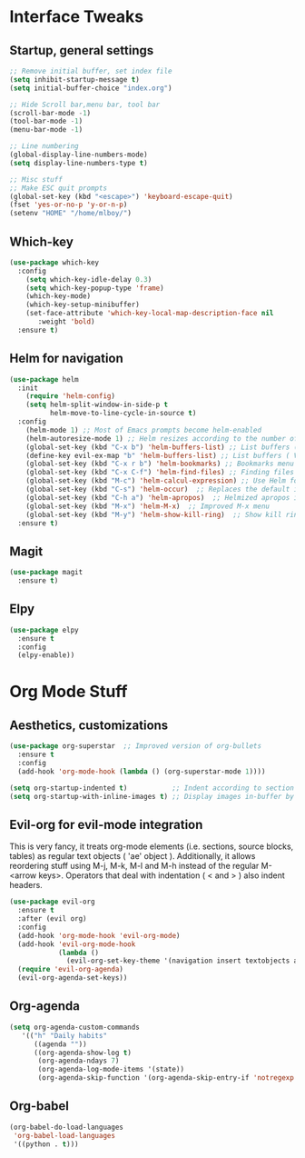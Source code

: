 #+STARTUP: overview 
* Interface Tweaks
** Startup, general settings
#+BEGIN_SRC emacs-lisp
;; Remove initial buffer, set index file
(setq inhibit-startup-message t)
(setq initial-buffer-choice "index.org")

;; Hide Scroll bar,menu bar, tool bar
(scroll-bar-mode -1)
(tool-bar-mode -1)
(menu-bar-mode -1)

;; Line numbering
(global-display-line-numbers-mode)
(setq display-line-numbers-type t)

;; Misc stuff
;; Make ESC quit prompts
(global-set-key (kbd "<escape>") 'keyboard-escape-quit)
(fset 'yes-or-no-p 'y-or-n-p)
(setenv "HOME" "/home/mlboy/")
#+END_SRC

#+RESULTS:

** Which-key
#+BEGIN_SRC emacs-lisp
(use-package which-key
  :config 
    (setq which-key-idle-delay 0.3)
    (setq which-key-popup-type 'frame)
    (which-key-mode)
    (which-key-setup-minibuffer)
    (set-face-attribute 'which-key-local-map-description-face nil 
       :weight 'bold)
  :ensure t)
#+END_SRC

** Helm for navigation
#+BEGIN_SRC emacs-lisp
(use-package helm
  :init
    (require 'helm-config)
    (setq helm-split-window-in-side-p t
          helm-move-to-line-cycle-in-source t)
  :config 
    (helm-mode 1) ;; Most of Emacs prompts become helm-enabled
    (helm-autoresize-mode 1) ;; Helm resizes according to the number of candidates
    (global-set-key (kbd "C-x b") 'helm-buffers-list) ;; List buffers ( Emacs way )
    (define-key evil-ex-map "b" 'helm-buffers-list) ;; List buffers ( Vim way )
    (global-set-key (kbd "C-x r b") 'helm-bookmarks) ;; Bookmarks menu
    (global-set-key (kbd "C-x C-f") 'helm-find-files) ;; Finding files with Helm
    (global-set-key (kbd "M-c") 'helm-calcul-expression) ;; Use Helm for calculations
    (global-set-key (kbd "C-s") 'helm-occur)  ;; Replaces the default isearch keybinding
    (global-set-key (kbd "C-h a") 'helm-apropos)  ;; Helmized apropos interface
    (global-set-key (kbd "M-x") 'helm-M-x)  ;; Improved M-x menu
    (global-set-key (kbd "M-y") 'helm-show-kill-ring)  ;; Show kill ring, pick something to paste
  :ensure t)
#+END_SRC

#+RESULTS:
: t

** Magit
#+BEGIN_SRC emacs-lisp
(use-package magit
  :ensure t)
#+END_SRC

** Elpy
#+BEGIN_SRC emacs-lisp
(use-package elpy
  :ensure t
  :config
  (elpy-enable))
#+END_SRC

* Org Mode Stuff
** Aesthetics, customizations
#+BEGIN_SRC emacs-lisp
  (use-package org-superstar  ;; Improved version of org-bullets
    :ensure t
    :config
    (add-hook 'org-mode-hook (lambda () (org-superstar-mode 1))))
    
  (setq org-startup-indented t)           ;; Indent according to section
  (setq org-startup-with-inline-images t) ;; Display images in-buffer by default
#+END_SRC


** Evil-org for evil-mode integration
This is very fancy, it treats org-mode elements (i.e. sections, source blocks, tables)
as regular text objects ( 'ae' object ). Additionally, it allows reordering stuff using
M-j, M-k, M-l and M-h instead of the regular M-<arrow keys>.
Operators that deal with indentation ( < and > ) also indent headers.
#+BEGIN_SRC emacs-lisp
(use-package evil-org
  :ensure t
  :after (evil org)
  :config
  (add-hook 'org-mode-hook 'evil-org-mode)
  (add-hook 'evil-org-mode-hook
            (lambda ()
              (evil-org-set-key-theme '(navigation insert textobjects additional calendar))))
  (require 'evil-org-agenda)
  (evil-org-agenda-set-keys))
#+END_SRC

#+RESULTS:
: t

** Org-agenda
#+BEGIN_SRC emacs-lisp
(setq org-agenda-custom-commands
   '(("h" "Daily habits"
      ((agenda ""))
      ((org-agenda-show-log t)
       (org-agenda-ndays 7)
       (org-agenda-log-mode-items '(state))
       (org-agenda-skip-function '(org-agenda-skip-entry-if 'notregexp ":DAILY:"))))))
#+END_SRC

#+RESULTS:
| h | Daily habits | ((agenda )) | ((org-agenda-show-log t) (org-agenda-ndays 7) (org-agenda-log-mode-items (quote (state))) (org-agenda-skip-function (quote (org-agenda-skip-entry-if (quote notregexp) :DAILY:)))) |

** Org-babel
#+BEGIN_SRC emacs-lisp
(org-babel-do-load-languages
 'org-babel-load-languages
 '((python . t)))
#+END_SRC

#+RESULTS:

